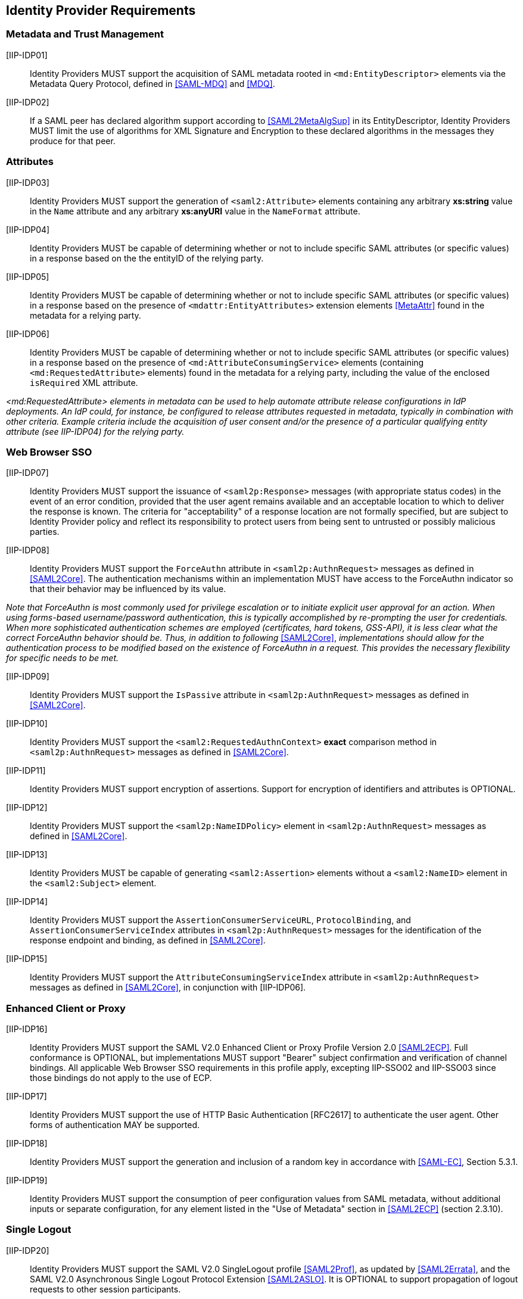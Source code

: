 == Identity Provider Requirements

=== Metadata and Trust Management

[IIP-IDP01]:: Identity Providers MUST support the acquisition of SAML metadata rooted in `<md:EntityDescriptor>` elements via the Metadata Query Protocol, defined in <<SAML-MDQ>> and <<MDQ>>.

[IIP-IDP02]:: If a SAML peer has declared algorithm support according to <<SAML2MetaAlgSup>> in its EntityDescriptor, Identity Providers MUST limit the use of algorithms for XML Signature and Encryption to these declared algorithms in the messages they produce for that peer.

=== Attributes

[IIP-IDP03]:: Identity Providers MUST support the generation of `<saml2:Attribute>` elements containing any arbitrary **xs:string** value in the `Name` attribute and any arbitrary **xs:anyURI** value in the `NameFormat` attribute.

[IIP-IDP04]:: Identity Providers MUST be capable of determining whether or not to include specific SAML attributes (or specific values) in a response based on the the entityID of the relying party.

[IIP-IDP05]:: Identity Providers MUST be capable of determining whether or not to include specific SAML attributes (or specific values) in a response based on the presence of `<mdattr:EntityAttributes>` extension elements <<MetaAttr>> found in the metadata for a relying party.

[IIP-IDP06]:: Identity Providers MUST be capable of determining whether or not to include specific SAML attributes (or specific values) in a response based on the presence of `<md:AttributeConsumingService>` elements (containing `<md:RequestedAttribute>` elements) found in the metadata for a relying party, including the value of the enclosed `isRequired` XML attribute.

_<md:RequestedAttribute> elements in metadata can be used to help automate attribute release configurations in IdP deployments. An IdP could, for instance, be configured to release attributes requested in metadata, typically in combination with other criteria. Example criteria include the acquisition of user consent and/or the presence of a particular qualifying entity attribute (see IIP-IDP04) for the relying party._

=== Web Browser SSO

[IIP-IDP07]:: Identity Providers MUST support the issuance of `<saml2p:Response>` messages (with appropriate status codes) in the event of an error condition, provided that the user agent remains available and an acceptable location to which to deliver the response is known. The criteria for "acceptability" of a response location are not formally specified, but are subject to Identity Provider policy and reflect its responsibility to protect users from being sent to untrusted or possibly malicious parties.

[IIP-IDP08]:: Identity Providers MUST support the `ForceAuthn` attribute in `<saml2p:AuthnRequest>` messages as defined in <<SAML2Core>>. The authentication mechanisms within an implementation MUST have access to the ForceAuthn indicator so that their behavior may be influenced by its value.

_Note that ForceAuthn is most commonly used for privilege escalation or to initiate explicit user approval for an action. When using forms-based username/password authentication, this is typically accomplished by re-prompting the user for credentials. When more sophisticated authentication schemes are employed (certificates, hard tokens, GSS-API), it is less clear what the correct ForceAuthn behavior should be. Thus, in addition to following_ <<SAML2Core>>, _implementations should allow for the authentication process to be modified based on the existence of ForceAuthn in a request. This provides the necessary flexibility for specific needs to be met._

[IIP-IDP09]:: Identity Providers MUST support the `IsPassive` attribute in `<saml2p:AuthnRequest>` messages as defined in <<SAML2Core>>.

[IIP-IDP10]:: Identity Providers MUST support the `<saml2:RequestedAuthnContext>` *exact* comparison method in `<saml2p:AuthnRequest>` messages as defined in <<SAML2Core>>.

[IIP-IDP11]:: Identity Providers MUST support encryption of assertions. Support for encryption of identifiers and attributes is OPTIONAL.

[IIP-IDP12]:: Identity Providers MUST support the `<saml2p:NameIDPolicy>` element in `<saml2p:AuthnRequest>` messages as defined in <<SAML2Core>>.

[IIP-IDP13]:: Identity Providers MUST be capable of generating `<saml2:Assertion>` elements without a `<saml2:NameID>` element in the `<saml2:Subject>` element.

[IIP-IDP14]:: Identity Providers MUST support the `AssertionConsumerServiceURL`, `ProtocolBinding`, and `AssertionConsumerServiceIndex` attributes in `<saml2p:AuthnRequest>` messages for the identification of the response endpoint and binding, as defined in <<SAML2Core>>.

[IIP-IDP15]:: Identity Providers MUST support the `AttributeConsumingServiceIndex` attribute in `<saml2p:AuthnRequest>` messages as defined in <<SAML2Core>>, in conjunction with [IIP-IDP06].

=== Enhanced Client or Proxy

[IIP-IDP16]:: Identity Providers MUST support the SAML V2.0 Enhanced Client or Proxy Profile Version 2.0 <<SAML2ECP>>. Full conformance is OPTIONAL, but implementations MUST support "Bearer" subject confirmation and verification of channel bindings.  All applicable Web Browser SSO requirements in this profile apply, excepting IIP-SSO02 and IIP-SSO03 since those bindings do not apply to the use of ECP.

[IIP-IDP17]:: Identity Providers MUST support the use of HTTP Basic Authentication [RFC2617] to authenticate the user agent. Other forms of authentication MAY be supported.

[IIP-IDP18]:: Identity Providers MUST support the generation and inclusion of a random key in accordance with <<SAML-EC>>, Section 5.3.1.

[IIP-IDP19]:: Identity Providers MUST support the consumption of peer configuration values from SAML metadata, without additional inputs or separate configuration, for any element listed in the "Use of Metadata" section in <<SAML2ECP>> (section 2.3.10).

=== Single Logout

[IIP-IDP20]:: Identity Providers MUST support the SAML V2.0 SingleLogout profile <<SAML2Prof>>, as updated by <<SAML2Errata>>, and the SAML V2.0 Asynchronous Single Logout Protocol Extension <<SAML2ASLO>>. It is OPTIONAL to support propagation of logout requests to other session participants.

[IIP-IDP21]:: Identity Providers MUST support the HTTP-Redirect binding for logout requests and responses.

[IIP-IDP22]:: Identity Providers MUST support decryption of `<saml2:EncryptedID>` elements in logout requests. In order to fully support key rollover, Identity Providers MUST be configurable with at least two decryption keys. When decrypting encrypted identifiers, they MUST attempt to use each decryption key (in unspecified order) until the identifier is successfully decrypted or there are no more keys, in which case decryption fails.

[IIP-IDP23]:: Identity Providers MUST support the consumption of peer configuration values from SAML metadata, without additional inputs or separate configuration, for any element listed in the "Use of Metadata" section for the Single Logout Profile in <<SAML2Prof>> (section 4.4.5).
